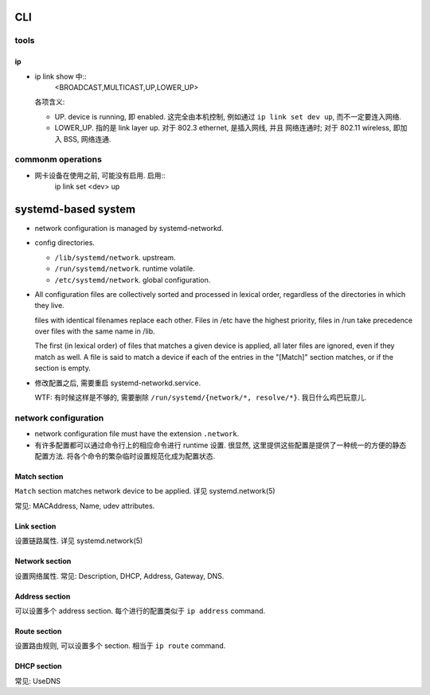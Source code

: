 CLI
===

tools
-----

ip
~~

- ip link show 中::
    <BROADCAST,MULTICAST,UP,LOWER_UP>
  各项含义:

  * UP. device is running, 即 enabled. 这完全由本机控制, 例如通过
    ``ip link set dev up``, 而不一定要连入网络.

  * LOWER_UP. 指的是 link layer up. 对于 802.3 ethernet, 是插入网线, 并且
    网络连通时; 对于 802.11 wireless, 即加入 BSS, 网络连通.

commonm operations
------------------

- 网卡设备在使用之前, 可能没有启用. 启用::
    ip link set <dev> up

systemd-based system
====================

- network configuration is managed by systemd-networkd.

- config directories.

  * ``/lib/systemd/network``. upstream.

  * ``/run/systemd/network``. runtime volatile.

  * ``/etc/systemd/network``. global configuration.

- All configuration files are collectively sorted and processed in lexical
  order, regardless of the directories in which they live.

  files with identical filenames replace each other. Files in /etc have the
  highest priority, files in /run take precedence over files with the same name
  in /lib.

  The first (in lexical order) of files that matches a given device is applied,
  all later files are ignored, even if they match as well. A file is said to
  match a device if each of the entries in the "[Match]" section matches, or if
  the section is empty.

- 修改配置之后, 需要重启 systemd-networkd.service.

  WTF: 有时候这样是不够的, 需要删除 ``/run/systemd/{network/*, resolve/*}``.
  我日什么鸡巴玩意儿.

network configuration
---------------------

- network configuration file must have the extension ``.network``.

- 有许多配置都可以通过命令行上的相应命令进行 runtime 设置.
  很显然, 这里提供这些配置是提供了一种统一的方便的静态配置方法.
  将各个命令的繁杂临时设置规范化成为配置状态.

Match section
~~~~~~~~~~~~~
``Match`` section matches network device to be applied.
详见 systemd.network(5)

常见: MACAddress, Name, udev attributes.

Link section
~~~~~~~~~~~~
设置链路属性.
详见 systemd.network(5)

Network section
~~~~~~~~~~~~~~~
设置网络属性.
常见: Description, DHCP, Address, Gateway, DNS.

Address section
~~~~~~~~~~~~~~~
可以设置多个 address section. 每个进行的配置类似于 ``ip address`` command.

Route section
~~~~~~~~~~~~~
设置路由规则, 可以设置多个 section. 相当于 ``ip route`` command.

DHCP section
~~~~~~~~~~~~
常见: UseDNS
